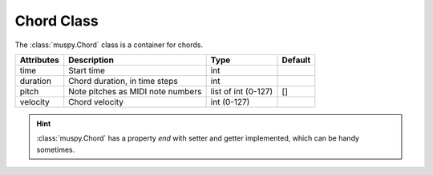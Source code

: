 ===========
Chord Class
===========

The :class:`muspy.Chord` class is a container for chords.

========== ================================= =================== =======
Attributes Description                       Type                Default
========== ================================= =================== =======
time       Start time                        int
duration   Chord duration, in time steps     int
pitch      Note pitches as MIDI note numbers list of int (0-127) []
velocity   Chord velocity                    int (0-127)
========== ================================= =================== =======

.. Hint:: :class:`muspy.Chord` has a property `end` with setter and getter implemented, which can be handy sometimes.
